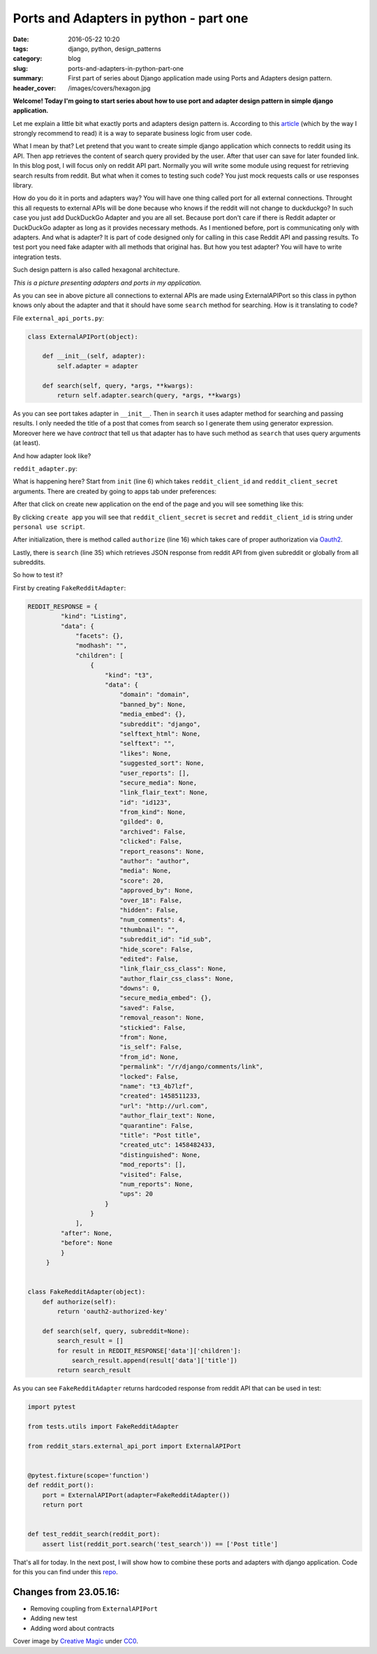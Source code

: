 Ports and Adapters in python - part one
##########################################

:date: 2016-05-22 10:20
:tags: django, python, design_patterns
:category: blog
:slug: ports-and-adapters-in-python-part-one
:summary: First part of series about Django application made using Ports and Adapters design pattern.
:header_cover: /images/covers/hexagon.jpg

**Welcome! Today I'm going to start series about how to use port and adapter design pattern in simple
django application.**

Let me explain a little bit what exactly ports and adapters design pattern is. According to this
`article <http://a.cockburn.us/1807>`_ (which by the way I strongly recommend to read) it is a
way to separate business logic from user code.

What I mean by that? Let pretend that you want to create simple django application which connects to reddit
using its API. Then app retrieves the content of search query provided by the user. After that user can save for later
founded link. In this blog post, I will focus only on reddit API part. Normally you will write some
module using request for retrieving search results from reddit. But what when it comes to testing such code?
You just mock requests calls or use responses library.

How do you do it in ports and adapters way? You will have one thing called port for all external connections. Throught
this all requests to external APIs will be done because who knows if the reddit will not change to duckduckgo? In such
case you just add DuckDuckGo Adapter and you are all set. Because port don't care if there is Reddit adapter or DuckDuckGo
adapter as long as it provides necessary methods. As I mentioned before, port is communicating only with adapters.
And what is adapter? It is part of code designed only for calling in this case Reddit API and passing results.
To test port you need fake adapter with all methods that original has.
But how you test adapter? You will have to write integration tests.

Such design pattern is also called hexagonal architecture.

.. image:: /images/reddit_hexagonal.png
       :alt: Hexagonal architecutre

*This is a picture presenting adapters and ports in my application.*

As you can see in above picture all connections to external APIs are made using ExternalAPIPort so this class in
python knows only about the adapter and that it should have some ``search`` method for searching. How is it translating
to code?

File ``external_api_ports.py``:

.. code-block:: python

   class ExternalAPIPort(object):

       def __init__(self, adapter):
           self.adapter = adapter

       def search(self, query, *args, **kwargs):
           return self.adapter.search(query, *args, **kwargs)

As you can see port takes adapter in ``__init__``. Then in ``search`` it uses adapter method for searching and passing results.
I only needed the title of a post that comes from search so I generate them using generator expression. Moreover here we have
*contract* that tell us that adapter has to have such method as ``search`` that uses query arguments (at least).

And how adapter look like?

``reddit_adapter.py``:

.. code-block:: python
   :linenos: inline
                
   import requests
   import requests.auth


   class RedditAdapter(object):
       def __init__(
           self, reddit_client_id, reddit_client_secret,
           reddit_username, reddit_password
       ):
           self.reddit_client_id = reddit_client_id
           self.reddit_client_secret = reddit_client_secret
           self.reddit_username = reddit_username
           self.reddit_password = reddit_password
           self.reddit_token = None

       def authorize(self):
           client_auth = requests.auth.HTTPBasicAuth(
               self.reddit_client_id,
               self.reddit_client_secret
            )
            post_data = {
                 "grant_type": "password",
                 "username": self.reddit_username,
                 "password": self.reddit_password
            }
            headers = {"User-Agent": "RedditAdapter/0.1 by Krzysztof Zuraw"}
            response = requests.post(
                "https://www.reddit.com/api/v1/access_token",
                auth=client_auth,
                data=post_data,
                headers=headers
            )
            self.reddit_token = response.json()['access_token']

        def search(self, query, subreddit=None):
            self.authorize()
            headers = {
                "Authorization": "bearer {token}".format(token=self.reddit_token),
                "User-Agent": "RedditAdapter/0.1 by Krzysztof Zuraw"
            }
            response = requests.get(
                "https://oauth.reddit.com/r/{subreddit}/"
                "search.json?q={query}&restrict_sr={restrict}".format(
                    subreddit=subreddit,
                    query=query,
                    restrict='on' if subreddit else 'off'
                 ),
                 headers=headers
            )
            return response.json()

            search_result = []
            for result in raw_response['data']['children']:
                search_result.append(result['data']['title'])
            
            return search_result
        
What is happening here? Start from ``init`` (line 6) which takes ``reddit_client_id`` and ``reddit_client_secret``
arguments. There are created by going to apps tab under preferences:


.. image:: /images/reddit_apps.png
       :alt: Reddit apps

After that click on create new application on the end of the page and you will see something like this:


.. image:: /images/reddit_app_creation.jpg
       :alt: Reddit application creation

By clicking ``create app`` you will see that ``reddit_client_secret`` is ``secret`` and ``reddit_client_id``
is string under ``personal use script``.

.. image:: /images/reddit_secrets.jpg
       :alt: Reddit application secrets

After initialization, there is method called ``authorize`` (line 16) which takes care of proper authorization via
`Oauth2 <http://oauth.net/2/>`_.             

Lastly, there is ``search`` (line 35) which retrieves JSON response from reddit API from given subreddit or globally from
all subreddits.


So how to test it?

First by creating ``FakeRedditAdapter``:

.. code-block:: python

   REDDIT_RESPONSE = {
            "kind": "Listing",
            "data": {
                "facets": {},
                "modhash": "",
                "children": [
                    {
                        "kind": "t3",
                        "data": {
                            "domain": "domain",
                            "banned_by": None,
                            "media_embed": {},
                            "subreddit": "django",
                            "selftext_html": None,
                            "selftext": "",
                            "likes": None,
                            "suggested_sort": None,
                            "user_reports": [],
                            "secure_media": None,
                            "link_flair_text": None,
                            "id": "id123",
                            "from_kind": None,
                            "gilded": 0,
                            "archived": False,
                            "clicked": False,
                            "report_reasons": None,
                            "author": "author",
                            "media": None,
                            "score": 20,
                            "approved_by": None,
                            "over_18": False,
                            "hidden": False,
                            "num_comments": 4,
                            "thumbnail": "",
                            "subreddit_id": "id_sub",
                            "hide_score": False,
                            "edited": False,
                            "link_flair_css_class": None,
                            "author_flair_css_class": None,
                            "downs": 0,
                            "secure_media_embed": {},
                            "saved": False,
                            "removal_reason": None,
                            "stickied": False,
                            "from": None,
                            "is_self": False,
                            "from_id": None,
                            "permalink": "/r/django/comments/link",
                            "locked": False,
                            "name": "t3_4b7lzf",
                            "created": 1458511233,
                            "url": "http://url.com",
                            "author_flair_text": None,
                            "quarantine": False,
                            "title": "Post title",
                            "created_utc": 1458482433,
                            "distinguished": None,
                            "mod_reports": [],
                            "visited": False,
                            "num_reports": None,
                            "ups": 20
                        }
                    }
                ],
            "after": None,
            "before": None
            }
        }


   class FakeRedditAdapter(object):
       def authorize(self):
           return 'oauth2-authorized-key'

       def search(self, query, subreddit=None):
           search_result = []
           for result in REDDIT_RESPONSE['data']['children']:
               search_result.append(result['data']['title'])            
           return search_result


As you can see ``FakeRedditAdapter`` returns hardcoded response from reddit API that can be used in test:

.. code-block:: python

   import pytest

   from tests.utils import FakeRedditAdapter

   from reddit_stars.external_api_port import ExternalAPIPort


   @pytest.fixture(scope='function')
   def reddit_port():
       port = ExternalAPIPort(adapter=FakeRedditAdapter())
       return port


   def test_reddit_search(reddit_port):
       assert list(reddit_port.search('test_search')) == ['Post title']

That's all for today. In the next post, I will show how to combine these ports and adapters
with django application. Code for this you can find under this `repo <https://github.com/krzysztofzuraw/reddit-stars>`_.

Changes from 23.05.16:
------------------------
* Removing coupling from ``ExternalAPIPort``
* Adding new test
* Adding word about contracts
  
Cover image by `Creative Magic <https://pixabay.com/pl/users/CreativeMagic-480360/>`_ under `CC0 <https://creativecommons.org/publicdomain/zero/1.0/>`_.
